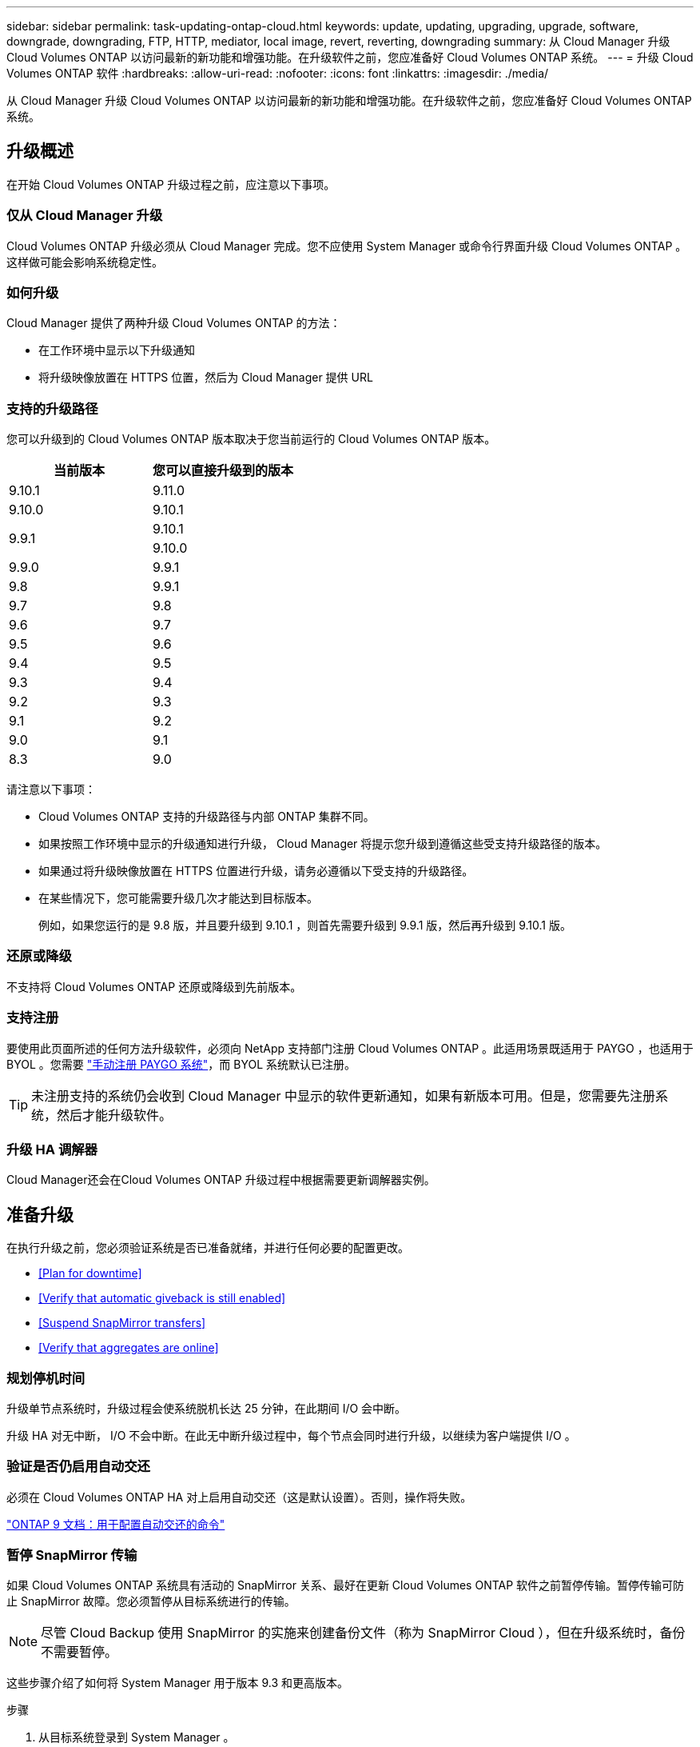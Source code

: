 ---
sidebar: sidebar 
permalink: task-updating-ontap-cloud.html 
keywords: update, updating, upgrading, upgrade, software, downgrade, downgrading, FTP, HTTP, mediator, local image, revert, reverting, downgrading 
summary: 从 Cloud Manager 升级 Cloud Volumes ONTAP 以访问最新的新功能和增强功能。在升级软件之前，您应准备好 Cloud Volumes ONTAP 系统。 
---
= 升级 Cloud Volumes ONTAP 软件
:hardbreaks:
:allow-uri-read: 
:nofooter: 
:icons: font
:linkattrs: 
:imagesdir: ./media/


[role="lead"]
从 Cloud Manager 升级 Cloud Volumes ONTAP 以访问最新的新功能和增强功能。在升级软件之前，您应准备好 Cloud Volumes ONTAP 系统。



== 升级概述

在开始 Cloud Volumes ONTAP 升级过程之前，应注意以下事项。



=== 仅从 Cloud Manager 升级

Cloud Volumes ONTAP 升级必须从 Cloud Manager 完成。您不应使用 System Manager 或命令行界面升级 Cloud Volumes ONTAP 。这样做可能会影响系统稳定性。



=== 如何升级

Cloud Manager 提供了两种升级 Cloud Volumes ONTAP 的方法：

* 在工作环境中显示以下升级通知
* 将升级映像放置在 HTTPS 位置，然后为 Cloud Manager 提供 URL




=== 支持的升级路径

您可以升级到的 Cloud Volumes ONTAP 版本取决于您当前运行的 Cloud Volumes ONTAP 版本。

[cols="2*"]
|===
| 当前版本 | 您可以直接升级到的版本 


| 9.10.1 | 9.11.0 


| 9.10.0 | 9.10.1 


.2+| 9.9.1 | 9.10.1 


| 9.10.0 


| 9.9.0 | 9.9.1 


| 9.8 | 9.9.1 


| 9.7 | 9.8 


| 9.6 | 9.7 


| 9.5 | 9.6 


| 9.4 | 9.5 


| 9.3 | 9.4 


| 9.2 | 9.3 


| 9.1 | 9.2 


| 9.0 | 9.1 


| 8.3 | 9.0 
|===
请注意以下事项：

* Cloud Volumes ONTAP 支持的升级路径与内部 ONTAP 集群不同。
* 如果按照工作环境中显示的升级通知进行升级， Cloud Manager 将提示您升级到遵循这些受支持升级路径的版本。
* 如果通过将升级映像放置在 HTTPS 位置进行升级，请务必遵循以下受支持的升级路径。
* 在某些情况下，您可能需要升级几次才能达到目标版本。
+
例如，如果您运行的是 9.8 版，并且要升级到 9.10.1 ，则首先需要升级到 9.9.1 版，然后再升级到 9.10.1 版。





=== 还原或降级

不支持将 Cloud Volumes ONTAP 还原或降级到先前版本。



=== 支持注册

要使用此页面所述的任何方法升级软件，必须向 NetApp 支持部门注册 Cloud Volumes ONTAP 。此适用场景既适用于 PAYGO ，也适用于 BYOL 。您需要 link:task-registering.html["手动注册 PAYGO 系统"]，而 BYOL 系统默认已注册。


TIP: 未注册支持的系统仍会收到 Cloud Manager 中显示的软件更新通知，如果有新版本可用。但是，您需要先注册系统，然后才能升级软件。



=== 升级 HA 调解器

Cloud Manager还会在Cloud Volumes ONTAP 升级过程中根据需要更新调解器实例。



== 准备升级

在执行升级之前，您必须验证系统是否已准备就绪，并进行任何必要的配置更改。

* <<Plan for downtime>>
* <<Verify that automatic giveback is still enabled>>
* <<Suspend SnapMirror transfers>>
* <<Verify that aggregates are online>>




=== 规划停机时间

升级单节点系统时，升级过程会使系统脱机长达 25 分钟，在此期间 I/O 会中断。

升级 HA 对无中断， I/O 不会中断。在此无中断升级过程中，每个节点会同时进行升级，以继续为客户端提供 I/O 。



=== 验证是否仍启用自动交还

必须在 Cloud Volumes ONTAP HA 对上启用自动交还（这是默认设置）。否则，操作将失败。

http://docs.netapp.com/ontap-9/topic/com.netapp.doc.dot-cm-hacg/GUID-3F50DE15-0D01-49A5-BEFD-D529713EC1FA.html["ONTAP 9 文档：用于配置自动交还的命令"^]



=== 暂停 SnapMirror 传输

如果 Cloud Volumes ONTAP 系统具有活动的 SnapMirror 关系、最好在更新 Cloud Volumes ONTAP 软件之前暂停传输。暂停传输可防止 SnapMirror 故障。您必须暂停从目标系统进行的传输。


NOTE: 尽管 Cloud Backup 使用 SnapMirror 的实施来创建备份文件（称为 SnapMirror Cloud ），但在升级系统时，备份不需要暂停。

这些步骤介绍了如何将 System Manager 用于版本 9.3 和更高版本。

.步骤
. 从目标系统登录到 System Manager 。
+
您可以通过将 Web 浏览器指向集群管理 LIF 的 IP 地址来登录到 System Manager 。您可以在 Cloud Volumes ONTAP 工作环境中找到 IP 地址。

+

NOTE: 要从其访问 Cloud Manager 的计算机必须与 Cloud Volumes ONTAP 建立网络连接。例如，您可能需要从云提供商网络中的跳转主机登录到 Cloud Manager 。

. 单击 * 保护 > 关系 * 。
. 选择关系，然后单击 * 操作 > 暂停 * 。




=== 验证聚合是否联机

在更新软件之前， Cloud Volumes ONTAP 的聚合必须处于联机状态。聚合在大多数配置中都应该联机、但如果不联机、则应将其联机。

这些步骤介绍了如何将 System Manager 用于版本 9.3 和更高版本。

.步骤
. 在工作环境中，单击菜单图标，然后单击 * 高级 > 高级分配 * 。
. 选择一个聚合，单击 * 信息 * ，然后验证此状态是否为联机。
+
image:screenshot_aggr_state.gif["屏幕抓图：显示查看聚合信息时的状态字段。"]

. 如果聚合处于脱机状态，请使用 System Manager 使聚合联机：
+
.. 单击 * 存储 > 聚合和磁盘 > 聚合 * 。
.. 选择聚合，然后单击 * 更多操作 > 状态 > 联机 * 。






== 升级 Cloud Volumes ONTAP

当有新版本可供升级时， Cloud Manager 会向您发出通知。您可以从此通知启动升级过程。有关详细信息，请参见 <<Upgrade from Cloud Manager notifications>>。

使用外部 URL 上的映像执行软件升级的另一种方式。如果 Cloud Manager 无法访问 S3 存储分段来升级软件或为您提供了修补程序，则此选项很有用。有关详细信息，请参见 <<Upgrade from an image available at a URL>>。



=== 从 Cloud Manager 升级通知

当推出新版本的 Cloud Volumes ONTAP 时， Cloud Manager 会在 Cloud Volumes ONTAP 工作环境中显示通知：

image:screenshot_cot_upgrade.gif["屏幕截图：显示选择工作环境后在 \" 画布 \" 页面中显示的 \" 新版本可用 \" 通知。"]

您可以从此通知开始升级过程、通过从 S3 存储区获取软件映像、安装映像、然后重新启动系统来自动执行该过程。

不得在 Cloud Volumes ONTAP 系统上执行 Cloud Manager 操作，例如创建卷或聚合。

.步骤
. 单击 * 画布 * 。
. 选择工作环境。
+
如果有新版本可用，则右窗格中将显示通知：

+
image:screenshot_cot_upgrade.gif["屏幕截图：显示选择工作环境后在 \" 画布 \" 页面中显示的 \" 新版本可用 \" 通知。"]

. 如果有新版本，请单击 * 升级 * 。
. 在发行信息页面中，单击链接以阅读指定版本的发行说明，然后选中 * 我已阅读 ...* 复选框。
. 在最终用户许可协议（ EULA ）页面中，阅读 EULA ，然后选择 * 我阅读并批准 EULA * 。
. 在 Review and Approve 页面中，阅读重要说明，选择 * 我了解 ...* ，然后单击 * 执行 * 。


Cloud Manager 将启动软件升级。软件更新完成后，您可以在工作环境中执行操作。

如果暂停了 SnapMirror 传输、请使用 System Manager 恢复传输。



=== 从 URL 上提供的映像升级

您可以将 Cloud Volumes ONTAP 软件映像放置在连接器或 HTTP 服务器上，然后从 Cloud Manager 启动软件升级。如果 Cloud Manager 无法访问 S3 存储分段来升级软件，您可以使用此选项。

不得在 Cloud Volumes ONTAP 系统上执行 Cloud Manager 操作，例如创建卷或聚合。

.步骤
. 可选：设置可托管 Cloud Volumes ONTAP 软件映像的 HTTP 服务器。
+
如果与虚拟网络建立了 VPN 连接，则可以将 Cloud Volumes ONTAP 软件映像放置在自己网络中的 HTTP 服务器上。否则，您必须将文件放置在云中的 HTTP 服务器上。

. 如果您对 Cloud Volumes ONTAP 使用自己的安全组，请确保出站规则允许 HTTP 连接，以便 Cloud Volumes ONTAP 可以访问软件映像。
+

NOTE: 默认情况下，预定义的 Cloud Volumes ONTAP 安全组允许出站 HTTP 连接。

. 从获取软件映像 https://mysupport.netapp.com/products/p/cloud_ontap.html["NetApp 支持站点"^]。
. 将软件映像复制到 Connector 或 HTTP 服务器上要从中提供文件的目录中。
+
例如，您可以将软件映像复制到 Connector 上的以下路径：

+
` /opt/application/netapp/cloudmanager/docker_occm/data/ontap/images/`

. 在 Cloud Manager 的工作环境中，单击菜单图标，然后单击 * 高级 > 更新 Cloud Volumes ONTAP * 。
. 在更新软件页面上，输入 URL ，然后单击 * 更改映像 * 。
+
如果您已将软件映像复制到上述路径中的 Connector ，则应输入以下 URL ：

+
http://<Connector-private-IP-address>/ontap/images/<image-file-name>

. 单击 * 继续 * 进行确认。


Cloud Manager 将启动软件更新。软件更新完成后，您可以在工作环境中执行操作。

如果暂停了 SnapMirror 传输、请使用 System Manager 恢复传输。

ifdef::gcp[]



== 修复使用 Google Cloud NAT 网关时的下载失败问题

连接器会自动下载 Cloud Volumes ONTAP 的软件更新。如果您的配置使用 Google Cloud NAT 网关，则下载可能会失败。您可以通过限制软件映像划分到的部件数来更正此问题描述。必须使用 Cloud Manager API 完成此步骤。

.步骤
. 使用以下 JSON 正文向 /occm/config 提交 PUT 请求：


[source]
----
{
  "maxDownloadSessions": 32
}
----
maxDownloadSessions_ 的值可以是 1 或大于 1 的任意整数。如果值为 1 ，则下载的映像不会被拆分。

请注意， 32 是一个示例值。应使用的值取决于 NAT 配置以及可以同时拥有的会话数。

https://docs.netapp.com/us-en/cloud-manager-automation/cm/api_ref_resources.html#occmconfig["了解有关 /ocem/config API 调用的更多信息"^]。

endif::gcp[]
